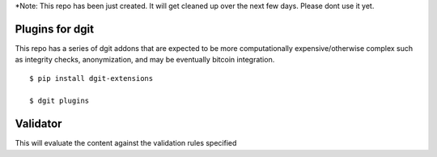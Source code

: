 
*Note: This repo has been just created. It will get cleaned up
over the next few days. Please dont use it yet. 

Plugins for dgit
===============

This repo has a series of dgit addons that are expected to be more
computationally expensive/otherwise complex such as integrity checks,
anonymization, and may be eventually bitcoin integration.

::

   $ pip install dgit-extensions 

   $ dgit plugins 
   



Validator 
=========

This will evaluate the content against the validation rules specified
